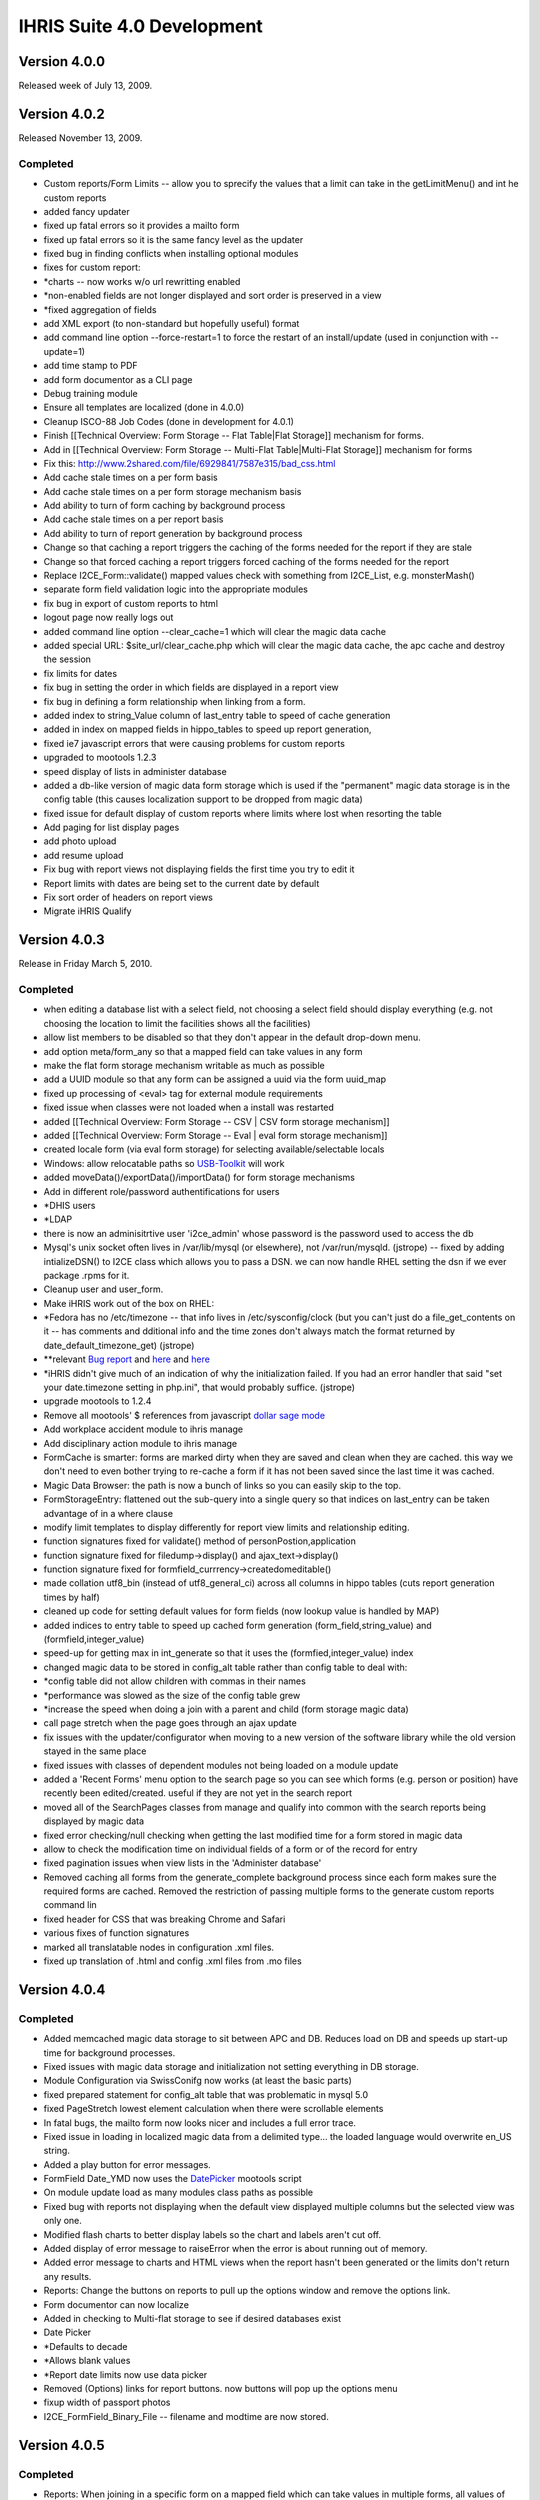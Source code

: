 IHRIS Suite 4.0 Development
===========================

Version 4.0.0
^^^^^^^^^^^^^
Released week of July 13, 2009.

Version 4.0.2
^^^^^^^^^^^^^
Released November 13, 2009.

Completed
~~~~~~~~~

* Custom reports/Form Limits -- allow you to sprecify the values that a limit can take in the getLimitMenu() and int he custom reports
* added fancy updater
* fixed up fatal errors so it provides a mailto form
* fixed up fatal errors so it is the same fancy level as the updater
* fixed bug in finding conflicts when installing optional modules
* fixes for custom report:
* *charts -- now works w/o url rewritting enabled
* *non-enabled fields are not longer displayed and sort order is preserved in a view
* *fixed aggregation of fields
* add XML export (to non-standard but hopefully useful) format
* add command line option --force-restart=1 to force the restart of an install/update  (used in conjunction with --update=1)
* add time stamp to PDF
* add form documentor as a CLI page
* Debug training module
* Ensure all templates are localized (done in 4.0.0)
* Cleanup ISCO-88 Job Codes (done in development for 4.0.1)
* Finish [[Technical Overview: Form Storage -- Flat Table|Flat Storage]] mechanism for forms.
* Add in [[Technical Overview: Form Storage -- Multi-Flat Table|Multi-Flat Storage]] mechanism for forms
* Fix this: http://www.2shared.com/file/6929841/7587e315/bad_css.html
* Add cache stale times on a per form basis
* Add cache stale times on a per form storage mechanism basis
* Add ability to turn of form caching by background process
* Add cache stale times on a per report basis
* Add ability to turn of report generation by background process
* Change so that caching a report triggers the caching of the forms needed for the report if they are stale
* Change so that forced caching a report triggers forced caching of the forms needed for the report
* Replace I2CE_Form::validate() mapped values check with something from I2CE_List, e.g. monsterMash()
* separate form field validation logic into the appropriate modules
* fix bug in export of custom reports to html
* logout page now really logs out
* added command line option --clear_cache=1 which will clear the magic data cache
* added special URL: $site_url/clear_cache.php which will clear the magic data cache, the apc cache and destroy the session
* fix limits for dates
* fix bug in setting the order in which fields are displayed in a report view
* fix bug in defining a form relationship when linking from a form.
* added index to string_Value column of last_entry table to speed of cache generation
* added in index on mapped fields in hippo_tables to speed up report generation,
* fixed ie7 javascript errors that were causing problems for custom reports
* upgraded to mootools 1.2.3
* speed display of lists in administer database
* added a db-like version of magic data form storage which is used if the "permanent" magic data storage is in the config table (this causes localization support to be dropped from magic data)
* fixed issue for default display of custom reports where limits where lost when resorting the table
* Add paging for list display pages
* add photo upload
* add resume upload
* Fix bug with report views not displaying fields the first time you try to edit it
* Report limits with dates are being set to the current date by default
* Fix sort order of headers on report views
* Migrate iHRIS Qualify

Version 4.0.3
^^^^^^^^^^^^^
Release in Friday March 5, 2010.

Completed
~~~~~~~~~

* when editing a database list with a select field, not choosing a select field should display everything (e.g. not choosing the location to limit the facilities shows all the facilities)
* allow list members to be disabled so that they don't appear in the default drop-down menu.
* add option meta/form_any so that a mapped field can take values in any form
* make the flat form storage mechanism writable as much as possible
* add a UUID module so that any form can be assigned a uuid via the form uuid_map
* fixed up processing of <eval> tag for external module requirements
* fixed issue when classes were not loaded when a install was restarted
* added [[Technical Overview: Form Storage -- CSV | CSV form storage mechanism]]
* added [[Technical Overview: Form Storage -- Eval | eval form storage mechanism]]
* created locale form (via eval form storage) for selecting available/selectable locals
* Windows: allow relocatable paths so  `USB-Toolkit <http://www.openhealthconsortium.org/wiki/doku.php?id=PHIT>`_  will work
* added moveData()/exportData()/importData() for form storage mechanisms
* Add in different role/password authentifications for users
* *DHIS users
* *LDAP
* there is now an adminisitrtive user 'i2ce_admin' whose password is the password used to access the db
* Mysql's unix socket often lives in /var/lib/mysql (or elsewhere), not /var/run/mysqld. (jstrope) -- fixed by adding intializeDSN() to I2CE class which allows you to pass a DSN.  we can now handle RHEL setting the dsn if we ever package .rpms for it.
* Cleanup user and user_form.
* Make iHRIS work out of the box on RHEL:
* *Fedora has no /etc/timezone -- that info lives in /etc/sysconfig/clock (but you can't just do a file_get_contents on it -- has comments and dditional info and the time zones don't always match the format returned by date_default_timezone_get) (jstrope)
* **relevant  `Bug report <https://bugzilla.redhat.com/show_bug.cgi?id=469532>`_  and  `here <http://trac.agavi.org/ticket/1008>`_  and  `here <http://derickrethans.nl/distributions_please_dont_cripple_php_or_red_hat_stop_fucking_around.php>`_
* *iHRIS didn't give much of an indication of why the initialization failed. If you had an error handler that said "set your date.timezone setting in  php.ini", that would probably suffice. (jstrope)
* upgrade mootools to 1.2.4
* Remove all mootools' $ references from javascript  `dollar sage mode <http://mootools.net/blog/2009/06/22/the-dollar-safe-mode/>`_
* Add workplace accident module to ihris manage
* Add disciplinary action module to ihris manage
* FormCache is smarter: forms are marked dirty when they are saved and clean when they are cached.  this way we don't need to even bother trying to re-cache a form if it has not been saved since the last time it was cached.
* Magic Data Browser:  the path is now a bunch of links so you can easily skip to the top.
* FormStorageEntry:  flattened out the sub-query into a single query so that indices on last_entry can be taken advantage of in a where clause
* modify limit templates to display differently for report view limits and relationship editing.
* function signatures fixed for validate() method of  personPostion,application
* function signature fixed for filedump->display() and ajax_text->display()
* function signature fixed for formfield_currrency->createdomeditable()
* made collation utf8_bin (instead of utf8_general_ci) across all columns in hippo tables (cuts report generation times by half)
* cleaned up code for setting default values for form fields (now lookup value is handled by MAP)
* added indices to entry table to speed up cached form generation (form_field,string_value) and (formfield,integer_value)
* speed-up for getting max in int_generate so that it uses the (formfied,integer_value) index
* changed magic data to be stored in config_alt table rather than config table to deal with:
* *config table did not allow children with commas in their names
* *performance was slowed as the size of the config table grew
* *increase the speed when doing a join with a parent and child (form storage magic data)
* call page stretch when the page goes through an ajax update
* fix issues with the updater/configurator when moving to a new version of the software library while the old version stayed in the same place
* fixed issues with classes of dependent modules not being loaded on a module update
* added a 'Recent Forms' menu option to the search page so you can see which forms (e.g. person or position) have recently been edited/created.  useful if they are not yet in the search report
* moved all of the SearchPages classes from manage and qualify into common with the search reports being displayed by magic data
* fixed error checking/null checking when getting the last modified time for a form stored in magic data
* allow to check the modification time on individual fields of a form or of the record for entry
* fixed pagination issues when view lists in the 'Administer database'
* Removed caching all forms from the generate_complete background process since each form makes sure the required forms are cached.  Removed the restriction of passing multiple forms to the generate custom reports command lin
* fixed header for CSS that was breaking Chrome and Safari
* various fixes of function signatures
* marked all translatable nodes in configuration .xml files.
* fixed up translation of .html and config .xml files from .mo files

Version 4.0.4
^^^^^^^^^^^^^

Completed
~~~~~~~~~

* Added memcached magic data storage to sit between APC and DB.  Reduces load on DB and speeds up start-up time for background processes.
* Fixed issues with magic data storage and initialization not setting everything in DB storage.
* Module Configuration via SwissConifg now works (at least the basic parts)
* fixed prepared statement for config_alt table that was problematic in mysql 5.0
* fixed PageStretch lowest element calculation when there were scrollable elements
* In fatal bugs, the mailto form now looks nicer and includes a full error trace.
* Fixed issue in loading in localized magic data from a delimited type... the loaded language would overwrite en_US string.
* Added a play button for error messages.
* FormField Date_YMD now uses the  `DatePicker <http://www.monkeyphysics.com>`_  mootools script
* On module update load as many modules class paths as possible
* Fixed bug with reports not displaying when the default view displayed multiple columns but the selected view was only one.
* Modified flash charts to better display labels so the chart and labels aren't cut off.
* Added display of error message to raiseError when the error is about running out of memory.
* Added error message to charts and HTML views when the report hasn't been generated or the limits don't return any results.
* Reports: Change the buttons on reports to pull up the options window and remove the options link.
* Form documentor can now localize
* Added in checking to Multi-flat storage to see if desired databases exist
* Date Picker
* *Defaults to decade
* *Allows blank values
* *Report date limits now use data picker
* Removed (Options) links for report buttons.  now buttons will pop up the options menu
* fixup width of passport photos
* I2CE_FormField_Binary_File -- filename and modtime are now stored.

Version 4.0.5
^^^^^^^^^^^^^

Completed
~~~~~~~~~

* Reports:  When joining in a specific form on a mapped field which can take values in multiple forms, all values of the joined form are populated.  E.g. joining district to facility on the location field will populate the district data if either the location maps to a district or a county
* Reports: speed improvements -- the parent form in a relationship is no longer joined in.  Rather necessary data are read directly from the reports
* Form Relationships:  Added the ability to get all the forms satisfying a relationship given the id of a primary form
* Added in the [[Printed Forms]] module with samples:
* *iHRIS Manage: Staff Hire Letter
* *iHRIS Qualify: Registration Form
* *iHRIS Qualify: License
* Added the "Dependents Module" to iHRIS Common which was [ `coded-in-country <http://www.capacityproject.org/hris/blog/index.php/2010/05/tanzania-advances-use-of-hr-management-software-part-1/>`_ ]
* cleaned up the required strings to translate for exported custom reports
* If you chose the non-default locale on the login page, then that user's locale is set on a successful login
* Cleaned up tasks and their descriptions
* Simple lists can now share a common html template
* Fixed various CSV form storage bugs
* Added some changes to smooth over transition to Ubuntu Lucid:
* *Set default sessions path to /tmp if it has not been set
* die after display non-modified headers
* fixup pagination of html reports --- limit values were not being preserved
* MagicDataNode->setIfIsSet() now sets values based on set locale.
* Magic Data Browser -- shows locale that is being displayed.
* Magic Data Browser -- works better when editing translatable values
* Updated magic number data file
* Added [[Technical Overview: Form Storage -- SDMX-HD| SDMX-HD]] form storage to view SDMX-HD code lists as iHRIS forms.
* Added default link forms to be used to link lists to other lists as well as to string (for IDs) to map to other data standards if necessary.

Version 4.0.6
^^^^^^^^^^^^^
Plan for release in August 2010

Completed
~~~~~~~~~

* Add in "ancestral form" join condition on form relationships
* modification times are stored (and indexed) in the hippo_XXXX tables (Done to support smaller size updates of databases to remote aggregating database)
* added next of kin module to ihris-common
* created a field container/field container factory which form/form factory sub class
* removed I2CE_List class constants, MAIN_FIELD, SEC_FIELD, SORT_FIELD and replaced with extended sprintf functionality stored magic data "/modules/forms/formClasses/$form/list/display/default/XXX"
* Have the I2CE_List::listOptions() make use of the new sprintf data rather than implode('-',$vals)
* Add Report Archive module
* workaround MDB2 bug with \0 terminated data in I2CE_FormField_Binary
* Added support to zip report exports
* FormStorage/Lists:  allowed multiple fields to be checked against for uniquness by specifying a comma seperated list in the unqiue_field.  also made the error message a bit more useful if there is a non-uniqueness problem
* Added ability to upload XSLT to a report view that can be used to transform the .xml export (mostly done to export SDMX-HD)
* form relationships ('''SQL ONLY''') allow ability to join on a child field which is mapped such that it traverses the linking data
* added in establishment module to iHRIS Manage
* added in sample data and sample report for establishment module (staffing norms 2010)
* Added module to archive Scanned Paper Records to a person
* Fixed bug w/ selected tree values not being preserved on a submit/confirm page for database lists
* Added ability to specify max document size in KB for a binary form field by setting /modules/forms/formClasses/$formClass/fields/$field/meta/max_size_kb
* Fixed issues w/ id field not being set/read from when loading forms from request variables
* added ability to create profiles of forms and to cache or mysqldump the forms based on the profiles
* added ability to delete default display for a custom report view
* added generic XML-based form storage mechanism
* added SDMX CrossSectionalData form storage mechanism
* when a list is read-only, then do not show the 'edit/update' link from the database lists page. instead go to the view list page.
* added gzip compression for report view export
* added bzip2 compression for report view export
* added arbitrary stream support for file based form storage mechanisms -- e.g. now you can read things across http:// not just the file system. In particular this applies to CSV, XML, and the SDMX-HD form storage mechanisms.
* mapped the user access mechanisms to a user form storage mechanism
* fixed bug with listing fields in the generic form storage mechansim
* split out Job and Cadre modules from Manage into Common.  ManageJob remains w/ salary grade
* added Confirmation/Probationary work period module
* allow upload of meeting notes for position changes and interviews

Version 4.0.7
^^^^^^^^^^^^^
Plan for release in September 2010

Completed
~~~~~~~~~

* Added in logging to the UserAccess method since this wasn't included when the module was created.
* fixed bug in editing form cache profile
* page form lists -- view button now works again when no value is set
* Changed migrate field/form functions to not use the form cache.  Added a clearFieldData function to the form factory so the field info can be cleared out by the migrate functions so new fields can be found if they're changed after be loaded once by an upgrade.
* Fixed typo on task name for lists base template.  can_hide_list_memebers to can_hide_list_members.
* Fixed bug with printed forms where it would fail if the form didn't have a child form created for something in the relationship.
* Made UserAccess required by ihris-common so that upgrade functions that need to create a user will find the correct class since it will be loaded first.
* iHRIS Qualify:  Fixed typo in hide javascript for scanned archives.  Made record verify and deployments only show the most recent information.  Set registration for to be accessible from the entire view person page.

Version 4.0.8
^^^^^^^^^^^^^
Plan for release in November 2010

Completed
~~~~~~~~~

* Fixed binary files so if no file is chosen it will look for the tmp_key when a file is confirmed and then edited.  Added an invalid error message when the file fails to upload.
* Added some helper methods to I2CE_List to find matches for a field based on the displayed fields for a form and add a within limit option for MAPs.  This allows you to perform a limit on report results (or other limits) that will match on a location field that can be either district or county so if you choose a district it will match any counties that are in that district as well as the district.
* Fixed confirm and linking of binary fields (Document and Image)
* Made the selection tree work in chrome
* List cleanup -- everything use the display_string/dipslay_args now including monster mash, selection tree
* Fixed the issue with errors when logging in with the i2ce_admin user.  It now logs it with the ID of 0.
* Modified getDisplayFields, getDisplayString and getSortFields methods to all work statically without having to create an empty list to get the values from magic data.
* Make StretchPage work with Chrome and IE8
* allow option to make PDF reports download or inline
* handle parent in where clauses for db like storage mechanisms
* max and min parent limits in form relationship can now have an offset so you can do thing like previous position -- start_date is max_parent with offset 1
* use css borders to make it clearer which form you are within in a form relationship
* include file sources for html templates
* fixup when joining on a child field where the parent form is the primary form in a relationship
* in field limits, a data element 'linked_field' can now choose to be any of the fields of the form or the parent field.  this applies in particluar to max_parent and min_parent  which were before assumed only to be the parent field.  this is useful for example when joining person_position to the position form, and you want to limit person_position so that the start_date is maximal among all person_position forms with the same value for person_position+position
* fixed join on a child field in form relationship
* Added argument to magic data unpopulate method to cleanup the objects for garbage collection.  Added unpopulate (with cleanup) calls to migrate methods to free up some memory while migrating large sets of data.
* added record status module
* made it so archive scans can either be a document or an image
* Added display_string and args and sort_fields for regions, districts and counties.
* add exam results to training module
* Added in hooks to call after a child form is added to the person view page.
* Updated facility report to use within for the location instead of equals.
* Updated the getSalaryGradeID method for iHRIS_PersonPosition to not use the lookupField method but the fields in the necessary objects.  Updated action_person_position in the PersonPosition module to work with the returned value already including salary_grade
* Fixed a typo in the view salary_grade template to display the midpoint.  Bug 668386.  Also changed the order on the form display for salary_grade
* Modified the display string for positions to include the facility and department.  This is in case any customized sites want to have the position code not be required.
* 

4.0.9
^^^^^
Released Dec 21, 2010

Completed
~~~~~~~~~

* major reporting changes including:
* *added (left|right) joins to form relationship
* *added ability to pivot on report rows
* *added ability to merge report views
* *added ability to add aggregating/dependent functions to form relationships
* *column/bar charts now label the amounts
* *null date fixes
* *parent field is always included in zebra_XXX tables
* many translation fixes and improvements including:
* *made submit buttons translatable
* *made many report options translatable
* *cleaned up extraneous punctuation and spacing in translations
* *removed hard-coded english text from many .php files and put them into .xml files
* *fallback behavior when no en_US version of a translation is present
* *fixes for translations template generation tools
* form validation changes:
* *added ability to hook in to a forms validate method via a module.
* *moved some of the validation methods to the new hooks
* *added email validation
* removed need to set i2ce lib path in site configuration file
* fixed problem when old version of i2ce library was hanging around
* fixed task inheritance issues for next of kin and dependents
* added names for various contacts (e.g. emergency)
* made form history page more flexible
* added ability to enable modules from the command line: php index.php --update=1 --enable=formDocumentor
* don't use buggy version of APC

4.0.10
^^^^^^
Released Dec 21, 2010

Completed
~~~~~~~~~

* Fix javascript typo for submit buttons

4.0.11
^^^^^^
Released March 1, 2011

Completed
~~~~~~~~~

* added ability to remap form ids easily
* added enhancements to delete records safely and store them in deleted_record table
* added field history default implementation for form storage mechanisms
* improved the packaging and release tools
* Manage: Made the position code be optional
* added isoc-08 to job templates
* translation fixups
* aded a Search display class for Custom reports so the button could be customized as well as any other part of the display.
* Made the language field be required to be unique based on the parent for the person language form.  Bug 723929.
* Made it so the person ID form doesn't allow duplicate values id/id_type combination as well as the same id_type for a given person.  Bug 723907.
* added in i2ce-site module to mark sites/handle packaging issues
* pdf -- description header gets wordwrapped and added only on the first page between the regular header and table contents
* textlayout cell -- always have mininum width of 1.  stop infinite loop if the width of the cell is less than the character it is trying to place
* textlayout added php5-gd to maverick ubuntu packaging
* Changed the text of the default custom report button to be 'Table' to be more clear.  Added an option to hide certain custom report display buttons when appropriate.
* Fixed up ifset='dateblank' check for the position form.
* Added in the limits to the PDF printed reports if any were selected.
* Added an apply limits button to the report limit table to make it simpler to just apply the limits so the chart options doesn't have to pop up just to redisplay based on the limit.  displays  only if there are multiple controls.
* Added a function to custom reports display to return a string representation of the limits for the current report.
* formworm -- on a multi submit, dont set to an optionmenu to null if it never existed in the first place
* added in a textual display of the limits for a given report so it's easy to see on the page
* Fixed 2 bugs in processing ifset for display data that did the reverse action, but only accepted uppercase for true.  Both these are now fixed.
* Fixed typos in flat for last_modified check
* pie charts -- prevent it from failing on php warnings
* CustomReports: fix bug when we were not getting all of the disabled field display information when requested.  this is the correct fix for rev 2281 and 2283 so that charting and total reports now work
* Custom Report Pivoting:  avoid duplicating pivot links on +id fields
* add REFERENCE form field and report selector
* many bug fixes to multiflat
* lastentry form storage --- fixed issue with creating callbacks for field references
* customreports:  added a missing negation operator when dropping the existing report
* fixed typo in Administrators name for user access mechanisms
* fixed up the typos in the getFieldsMappingToList static method in I2CE_List.
* Modified addAjaxLink to set the id for the anchor by name instead of by id since that was causing a libxml warning about name and id being the same.  Removed the ids from the form relationship templates where this was happening.
* Fixed typo in FormRelationship_Join.
* added  password check on update

4.0.12
^^^^^^
Released March 9, 2011

Completed
~~~~~~~~~

* improved the packaging and release tools
* Added the C page size for printed forms
* Fixed the limit description display on reports to work with multi-selection limits.
* translation related fixups

4.0.13
^^^^^^
Released April 26, 2011

Completed
~~~~~~~~~

* form documentor now allows you to select the forms you want to document on
* Made some speed improvements to the report caching process.
* Made some speed improvements to the report caching process.
* fixed description for report export and delete record modules
* formrelationship: added bounds checking when calulating ancestral forms
* link to edit comptency_evaluation is now wrapped around a span to ensure that the person-simple-competency module is enabled
* iHRIS Qualify -- Added some needed task descriptions.  Updated the display and sort for the discplinary action reason form.  Fixed the registration object being set on the view person page to only set on the node because the registration number was incorrect for multiple trainings.

4.0.14
^^^^^^
Released May 23, 2011

Completed
~~~~~~~~~

* added hidden elements for bad form fields inside of the error message div
* added tool to quickly change the english source text for a translation  (translatewiki.net)
* added too to quickly change the english source text for a translation
* Spanish translations (Thanks Marino!)
* Tagalog, Dutch and German translations (Thanks translatewiki!)
* json_encode call in delete record checks php version before doing JSON_FORCE_OBJECT  (should fix delete record not working in 5.2)
* added mootools-core evertime i2ce_submitbutton was added
* added a field which is an integer valued percentage
* CustomReports -- generate all added some checks on time that this was called
* added module to create standardized letters/forms based on open office documents [[Standardized Letters (ODT)|see instructions]]
* made the site of a training course non-unique

4.0.15
^^^^^^
Released May 27, 2011

Completed
~~~~~~~~~

* changed branding from capacity to capacityplus
* fixed issues with sample data and small text changes
* removed debugging statments in scheduled trainig course
* for # of enrolled students in training course, added some bounds checking
* changed duty commencment text in training module
* changed popup text for search page
* updated debian packaging so natty now works

4.0.16
^^^^^^
Released June 29, 2011

Completed
~~~~~~~~~

* if a submit the button has class button_disabled, then the submit does not work.  also made it so that clicking once on the button will disable it (and add the button_disabled class) to prevent double submissions
* added natty packgin for user-ldap modules
* Modified the sub joins for a relationship to not do a left join if there are no joins to be joined on.
* Add a couple functions to I2CE_List for buildDataTree to remove duplicates at the same level or lower so the same value didn't show up multiple times.
* bounds check to supress warning message in edit tasks/role page
* FormCache -- Export now checks to see if the tables are present before trying to export them as mysqldump was failing out
* fatal error message now has a 'Show Details' to see the message and trace
* added UI and logic to limit a report view to a selected task
* Fix for IE not working with tree selectors when the id had a + in it so added in a simple replace for the id.  The name still works with the + so that wasn't changed so the limits still work correctly.
* allow checkbox display style for map_mult
* map mult: added some checks to prevent values from being repeated when getting/setting the field
* Modified MAPPED limits so they will display as a tree if that is the default style for the MAPPED field and the comparison is 'equals' and it isn't a multiple selection field.
* Added in an option to provide limits for a reporting function in a relationship for the created MAPPED form field.  The only way to add/edit this information is in a module or directly in magic data.
* Fixed the relationship getFunctionDetails method to return the functions in the dependency order so required functions appear first so they will be populated first and the dependent functions will then work.
* Added in a DELETE statement for custom reports when the drop_empty field is set for the form.  As far as I could tell drop_empty (required in the report editor) wasn't doing anything so this should fix that.
* Modified the displayDate method to allow formatting based on magic data values if set.
* multi flat storage -- more informative error message
* binary files -- if the file is zero length, don't show a link to download it
* added some bounds check when get the display value for a list so the error log does not fill with errors
* PrintedForms:ODT --  do html_entities on  the values set in the document (it is xml after all) and make fields not found blank so it looks prettier
* fix bug in custom reports when you are left joining but not limiting by one.
* more verbose//meaningful error when you cannot add a field to a form
* printed forms ODT -- non-matched fields are delted and all values are wrapper in htmlentities

4.0.17
^^^^^^
Released Sept 14, 2011

Completed
~~~~~~~~~

* fixed year drop-down lists being off by a year. Fixes bug  `846640 <https://bugs.launchpad.net/pmoralg/+bug/846640>`_
* fixed processing of module dependencies for optional modules.  Fixes bug  `846645 <https://bugs.launchpad.net/pmoralg/+bug/846645>`_
* export report -- erases the relationships, reports and reportViews that it is defining a report for
* added fr_ML as a default available locale
* Minor javascript tweaks to correct some issues with IE.
* Sorted the limit display args based on key so it won't be based on how it was saved in magic data and will be based on what index was set.
* Added translateable descriptions for limits and added a fuzzy method to return the given selected data based on the description.  Updated custom reports to use these new descriptions.  Fixes Bug  `828008 <https://bugs.launchpad.net/pmoralg/+bug/828008>`_
* when a varchar field is not indexed, change it to a text field to keep the row size down -- fixes failure of generation for large reports. Fixes bug  `824598 <https://bugs.launchpad.net/pmoralg/+bug/824598>`_
* Added in check to make sure a selected value for the tree select is a mapped value to avoid a warning when using list().  Fixes bug  `823965 <https://bugs.launchpad.net/pmoralg/+bug/823965>`_
* added expiremental code to resict null/not-null values when doing a min/max_parent limit
* Field Validation:
* *Added isValid check for REFERENCE fields to return '' if not valid
* *Fixed DBValue check in FF_save for magic data storage
* *Modified the FF_save methods in form storage to allow saving a value that is blank even when isValid returns false becuase a blank value is commonly invalid by that function, but blank values should be allowed to overwrite when needed.
* *Update currency form field to return '' when not valid
* *modified getDBValue for MAP and MAP_MULT to return '' when it isn't valid instead of '|' so this blank check will work correctly.
* Form Submission:
* *moved submitbutton javascript to core.  it now also processes the action and method classValues
* *formworm was not passing the input type=sumbit name/value in chrome.  it will now insert a hidden element to pass the values before submission
* *load classvalues javascript before submit button
* Reports:
* *make ajax search work with tree view limits
* *Updated field limits to add in equals and in options for MAP_MULT to work logically. This makes it so that if the field is a MAP_MULT then if any of the entries equal the given value (or any of the in values) then it will return as matching
* *Report Selector multiple improvements:
* **added an optional clear button.  moved hard-coded DOM to templates
* **field will show a clear button if the field is not required
* **you can now chose to show limits or not
* Translation:
* *added default-locales module to handle to locale we include by default.
* *updated locale selector page to allow you to select one of the defualt locales.
* *updated debian.php and release.php scripts to read the default locale list
* *enabled default locale list module in ihris manage and ihris qualify
* changed task and role editing to use checkbox instead of multi-select
* DisplayData:  can turn any <SELECT> into checkbox list by specifying display='checkbox' as an atrtribute
* centralize processing of OPTIONS display data with the usual display data.
* PrintedForms_ODT library now supports images (with a warning message) and uses the phpodt library http://www.odtphp.com/
* Image FormField -- get width and height properties added.  also added abiltiy to manipulate as a resource
* Training:
* *added training-instructor module which allows you to select the course instructor as a person from the system

4.0.18
^^^^^^

Completed
~~~~~~~~~
Released Sept 15, 2011
*fixed issue in packaging that caused the mootools version to bumped
*fixed issue with sample data not loading -- entries in the form table were being created unnecessarily

4.0.19
^^^^^^

Completed
~~~~~~~~~
Released Oct 19, 2011
*fixed handling of output buffering when the bottom-most ouput buffer is not the default.  for example this happens with new installs of ubuntu 11.04 (natty) with zlib compression turned on by default
*attempt to validate sort fields against displayed fields when sorting report view/save default options.  fixes bug  `867439 <https://launchpad.net/bugs/867439>`_ 
*modified display for report view so that you can select 'none' as sort order.  removing all sort orders will also go to none 
*pass all arguements to parent class search method in a db-form storage if it fails to get the query. fixes bug  `867493 <https://launchpad.net/bugs/867493>`_ 
*fixed fatal error when updating causes a module to be removed

4.0.21
^^^^^^
Released Dec 5, 2011. Changes from 4.0.19 include:
*new translations from http://translatewiki.net  Thanks Siebrand!
*faster report generation:
**Modified the report cache queries to speed things up.  Now updates are done instead of insert at each step.  Also, less tmp tables are created since the update doesn't need a new table.  When there are complicated joins then the 'old' way is still done.  
**removed md5 calculations except when the next set of queries 
**Stopped using updates when it's a right join.  
**Fixed the str_ireplace to use spaces to avoid changing case when it wasn't an AS.  Also had it display the total updates made like totals rows changes for INSERT.
*added single user access and auto-login features
*killed off some spammy error messages related to forms not being registered yet in the entry form storage mechanism
*custom reports:
**fixed issue in determining if report function is numeric
**added in some additional error messaging and validation for reporting functions
**change E_USER_ERROR to NOTICE to avoid system halt when generating a report
*form storage entry -- fixed issue when parent_id is not-numeric
*fixed issue removing a module that is tagged as needing to be updated  `Bug 853936 <https://launchpad.net/bugs/853936>`_ 
*moved the autoloader to use the spl_autoload_register so that multiple libraries can be imported (e.g. PHPExcel)

4.0.22
^^^^^^
Released March 9, 2012. Changes from 4.0.21 include:
*Translations:
**Fixed locale selector at bottom of screen
**Added Czech as a default langauge.  Special thanks to  `Zbyněk Schwarz <https://launchpad.net/~tsbook>`_  
*iHRIS Qualify:
**Added PersonDemographic as a requirement to iHRIS Qualify 
*iHRIS Manage:
**fixed typo in fuzzy method to check if the person position is active
**added new page to create a new position and set it for a person at the same time
*iHRIS Common:
**fix task inheritence for next of kin module
*I2CE:
**suppress error messages when getting ids in formstorage_db
**fixups for cleanlyEndOutputBuffers
**Entry Form Storage -- fixed issue with order by (mysql does not do the orderby within a sub-select)
**warning message supresions for: admin module, templates, text layout tools
**fixed the c_node.isSameNode javascript error in firefox 10
**MagicDataTemplate -- make sure class name is unset
**added better image scaling in printed form PDF rendering.   added some error checks in the module for magic data
**post delete hook cleans up the form, rather than the whole factory
**Added in option for 'linked' report fields to display as an image instead of just a link for IMAGE type formfields

Outstanding
^^^^^^^^^^^
*Form Relationship:
**Allow for more complicated joins in a form relationship -- e.g. "secondary" conditions on ancestral forms.  Done for SQL.  Needs to be done for  getFormsSatisfying()
**Allow for joining a child form in a relationship multiply (both in a report and in the getFormsSatisfying())
**handle joining "any" form and make joining forms clearer
*Add easy support for multiple platforms:
**Add tests to determine platforms, e.g. ie7, firefox, safari, chrome, mobile (which ones?)
**platform should be saved in a session variable
**Add support to the file search for platform specific files (e.g. for css).  For example:  <p>

.. code-block:: xml

      <path name='css'>
      <!-- the default platform-->
      <value>./css/default</value>
    </path>
    <path name='css' platform='ie7'>
      <value>./css/ie7</value>
    </path>
    
</p>
**Add support for "platform resolution."  For example search for  ie7, then ie then the default
*Field Containers
**Break up existing limits to separate modules for fields and relationships
**Add in  [[Extending Form Limits | form limits]]
*Standardized letters/forms:
**Add in return/view links for standardized letter menu
**Search results can be used to generate multiple letters at once
**add new display "table" which can loop through multiple child forms in a relationship

*Qualify: Use tasks for permission handling instead of roles for everything instead of just a few places.
*Manage:  when a person passes a training course which has CEUs, those CEUS are added as a child form to that person.
*in the "Configure System" page, when the user's role is 'admin' provide a link to the 'Project Communication' page and 'Technical Documentation' page on the wiki.  People are not finding this when they need to
*when a list is read-only, then do not show the 'edit/update' link from the database lists page.  instead go to the view list page.
*allow way to see a list of the forms and their instances that a related to a particular form (parent-child or mapped value to a list)
*form storage entry should allow string id's not just unique integers across all forms stored in entry.
*the FormStorage::migrateForm() method should not create the named form in the entry table if it is not already present -- causes an issues with loading of the sample data b/c facility_contact could for example be created in the FacilityContact module *before*  the sample data defining facility contact is loaded.
*add in iso currencies to pre-populate currencies
*Display the limits that a report is currently set to on the report display.
*CSV/Excel report export -- add option to show metadata about what limits were chosen, when report was generated (ask Julie S.)
*Move all string from php to templates
*Add in [[Form Storage -- Simply Joined Table|Simply Joined]] mechanisim for forms to enable reading in data from openMRS style vertical tables.
*Review strings in .pot files to ensure that they translatable as sentences and rework templates/make printf substitutions as appropriate
*Fix-up selection list to be a tree for position+facility rather than a drop down list:<br/>we should be able to set position+facility to have default display fields 'facility+location:county:district:[region]:country'  <br/>the problem is that currently, facility+location can take values in either the forms 'county' or 'district' and using the the above display fields string, we would only list the facilities whose location are a county.
*Custom Reports:  when a form is componentized, add "easy" option to limit based on the components.  e.g. show only the people within "Northern Region"<br/> Optionally define and use the metadata at /modules/forms/form_storage/options/$storage/component/name
*Speedup validation of mapfields w/ unique_field set to be something like 'country:region'
*Speedup I2CE_List::monsterMash and I2Ce_List::createDataTree
**short circuit and return once a match is found instead of getting all the matches
**If two successive forms have storage mechanisms subclassing I2CE_FormStorage_DB try to use a sub-select rather than process through PHP
*replace instances of *foreach($something) { $this->template->appendTemplateFile('some.html',$appendNode);}*  with *$add_node = $this->template->loadHTMLFile('some.html'); foreach ($something) { $this->template->appendNode($add_node->clone(true),$append_node);}* 
*Add tasks to Qualify
*add in limits for dates where date is(requested form MVC):
**after a given time period from now (e.g. after 6 months pervious to now)
***period in months (as int)
***period in year (as int)
**before a given time period from now (e.g. after 6 months pervious to now)
***period in months (as int)
***period in year (as int)
*Training Sample data should be separated from Medical Sample Data.  Currently ManageMedicalData enables SampleData-training_course_category which requires training-course.
*Add in MongoDB Magic Data Storage
*Modify Magic Data Storage to add a canonical/permanent flag so permanent storage will never be cleared.  Add initialize option to choose MongoDB or DB to be used as permanent storage.
